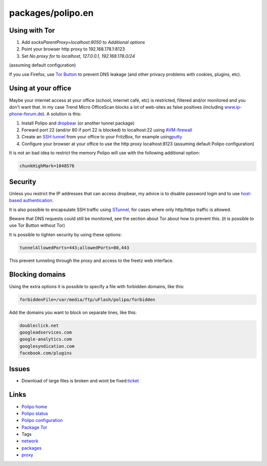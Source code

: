 packages/polipo.en
==================
.. _UsingwithTor:

Using with Tor
--------------

#. Add *socksParentProxy=localhost:9050* to *Additional options*
#. Point your browser http proxy to 192.168.178.1:8123
#. Set *No proxy for* to *localhost, 127.0.0.1, 192.168.178.0/24*

(assuming default configuration)

If you use Firefox, use `​Tor
Button <https://addons.mozilla.org/nl/firefox/addon/2275/>`__ to prevent
DNS leakage (and other privacy problems with cookies, plugins, etc).

.. _Usingatyouroffice:

Using at your office
--------------------

Maybe your internet access at your office (school, internet café, etc)
is restricted, filtered and/or monitored and you don't want that. In my
case Trend Micro OfficeScan blocks a lot of web-sites as false positives
(including `​www.ip-phone-forum.de <http://www.ip-phone-forum.de/>`__).
A solution is this:

#. Install Polipo and `dropbear <dropbear.html>`__ (or another tunnel
   package)
#. Forward port 22 (and/or 80 if port 22 is blocked) to localhost:22
   using `AVM-firewall <avm-firewall.html>`__
#. Create an `​SSH
   tunnel <http://oldsite.precedence.co.uk/nc/putty.html>`__ from your
   office to your FritzBox, for example using
   `​putty <http://www.chiark.greenend.org.uk/~sgtatham/putty/>`__
#. Configure your browser at your office to use the http proxy
   localhost:8123 (assuming default Polipo configuration)

It is not an bad idea to restrict the memory Polipo will use with the
following additional option:

.. code:: wiki

   chunkHighMark=1048576

.. _Security:

Security
--------

Unless you restrict the IP addresses that can access dropbear, my advice
is to disable password login and to use `host-based
authentication <dropbear.html#ZugangmitPutty1>`__.

It is also possible to encapsulate SSH traffic using
`STunnel <stunnel.html>`__, for cases where only http/https traffic is
allowed.

Beware that DNS requests could still be monitored, see the section about
Tor about how to prevent this. (it is possible to use Tor Button without
Tor)

It is possible to tighten security by using these options:

.. code:: wiki

   tunnelAllowedPorts=443;allowedPorts=80,443

This prevent tunneling through the proxy and access to the freetz web
interface.

.. _Blockingdomains:

Blocking domains
----------------

Using the extra options it is possible to specify a file with forbidden
domains, like this:

.. code:: wiki

   forbiddenFile=/var/media/ftp/uFlash/polipo/forbidden

Add the domains you want to block on separate lines, like this:

.. code:: wiki

   doubleclick.net
   googleadservices.com
   google-analytics.com
   googlesyndication.com
   facebook.com/plugins

.. _Issues:

Issues
------

-  Download of large files is broken and wont be fixed:
   `​ticket <https://trac.torproject.org/projects/tor/ticket/1149>`__

.. _Links:

Links
-----

-  `​Polipo home <http://www.pps.jussieu.fr/~jch/software/polipo/>`__
-  `​Polipo status <http://192.168.178.1:8123/polipo/status?>`__
-  `​Polipo configuration <http://192.168.178.1:8123/polipo/config?>`__
-  `Package Tor <tor.html>`__

-  Tags
-  `network </tags/network>`__
-  `packages <../packages.html>`__
-  `proxy </tags/proxy>`__
